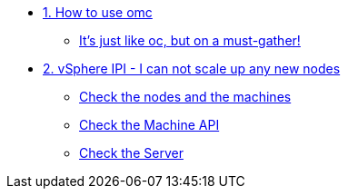 * xref:module-01.adoc[1. How to use omc]
** xref:module-01.adoc#omcintro[It's just like oc, but on a must-gather!]

* xref:module-02.adoc[2. vSphere IPI - I can not scale up any new nodes]
** xref:module-02.adoc#checknodes[Check the nodes and the machines]
** xref:module-02.adoc#checkmachineapi[Check the Machine API]
** xref:module-02.adoc#checkserver[Check the Server]
